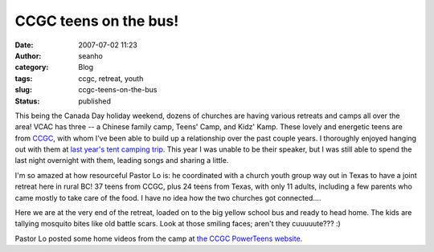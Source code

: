 CCGC teens on the bus!
######################
:date: 2007-07-02 11:23
:author: seanho
:category: Blog
:tags: ccgc, retreat, youth
:slug: ccgc-teens-on-the-bus
:status: published

This being the Canada Day holiday weekend, dozens of churches are having
various retreats and camps all over the area! VCAC has three -- a
Chinese family camp, Teens' Camp, and Kidz' Kamp. These lovely and
energetic teens are from \ `CCGC <http://ccgc-canada.org/>`__, with whom
I've been able to build up a relationship over the past couple years. I
thoroughly enjoyed hanging out with them at \ `last year's tent camping
trip </2006/ccgc-youth-tent-camping>`__. This year I was unable to be
their speaker, but I was still able to spend the last night overnight
with them, leading songs and sharing a little.

I'm so amazed at how resourceful Pastor Lo is: he coordinated with a
church youth group way out in Texas to have a joint retreat here in
rural BC! 37 teens from CCGC, plus 24 teens from Texas, with only 11
adults, including a few parents who came mostly to take care of the
food. I have no idea how the two churches got connected....

Here we are at the very end of the retreat, loaded on to the big yellow
school bus and ready to head home. The kids are tallying mosquito bites
like old battle scars. Look at those smiling faces; aren't they
cuuuuute??? :)

Pastor Lo posted some home videos from the camp at \ `the CCGC
PowerTeens website <http://ccgc-canada.org/powerteen/>`__.
